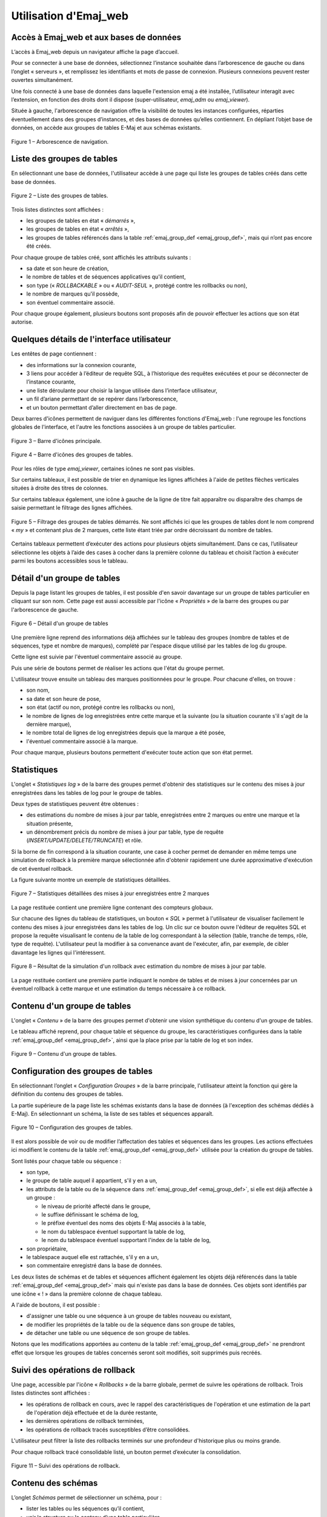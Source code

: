 Utilisation d'Emaj_web
======================

Accès à Emaj_web et aux bases de données
----------------------------------------

L’accès à Emaj_web depuis un navigateur affiche la page d’accueil.

Pour se connecter à une base de données, sélectionnez l’instance souhaitée dans l’arborescence de gauche ou dans l’onglet « serveurs », et remplissez les identifiants et mots de passe de connexion. Plusieurs connexions peuvent rester ouvertes simultanément.

Une fois connecté à une base de données dans laquelle l'extension emaj a été installée, l’utilisateur interagit avec l’extension, en fonction des droits dont il dispose (super-utilisateur, *emaj_adm* ou *emaj_viewer*).

Située à gauche, l'arborescence de navigation offre la visibilité de toutes les instances configurées, réparties éventuellement dans des groupes d’instances, et des bases de données qu’elles contiennent. En dépliant l’objet base de données, on accède aux groupes de tables E-Maj et aux schémas existants.

.. figure:: images/web01.png
	:align: center

	Figure 1 – Arborescence de navigation.


Liste des groupes de tables
---------------------------

En sélectionnant une base de données, l'utilisateur accède à une page qui liste les groupes de tables créés dans cette base de données.

.. figure:: images/web02.png
   :align: center

   Figure 2 – Liste des groupes de tables.

Trois listes distinctes sont affichées :

* les groupes de tables en état « *démarrés* »,
* les groupes de tables en état « *arrêtés* »,
* les groupes de tables référencés dans la table :ref:`emaj_group_def <emaj_group_def>`, mais qui n’ont pas encore été créés.

Pour chaque groupe de tables créé, sont affichés les attributs suivants :

* sa date et son heure de création,
* le nombre de tables et de séquences applicatives qu'il contient,
* son type (« *ROLLBACKABLE* » ou « *AUDIT-SEUL* », protégé contre les rollbacks ou non),
* le nombre de marques qu'il possède,
* son éventuel commentaire associé.

Pour chaque groupe également, plusieurs boutons sont proposés afin de pouvoir effectuer les actions que son état autorise.


Quelques détails de l'interface utilisateur
-------------------------------------------

Les entêtes de page contiennent :

* des informations sur la connexion courante,
* 3 liens pour accéder à l’éditeur de requête SQL, à l’historique des requêtes exécutées et pour se déconnecter de l’instance courante,
* une liste déroulante pour choisir la langue utilisée dans l’interface utilisateur,
* un fil d’ariane permettant de se repérer dans l’arborescence,
* et un bouton permettant d’aller directement en bas de page.

Deux barres d'icônes permettent de naviguer dans les différentes fonctions d'Emaj_web : l'une regroupe les fonctions globales de l'interface, et l'autre les fonctions associées à un groupe de tables particulier.

.. figure:: images/web03.png
   :align: center

   Figure 3 – Barre d'icônes principale.

.. figure:: images/web04.png
   :align: center

   Figure 4 – Barre d'icônes des groupes de tables.

Pour les rôles de type *emaj_viewer*, certaines icônes ne sont pas visibles.

Sur certains tableaux, il est possible de trier en dynamique les lignes affichées à l'aide de petites flèches verticales situées à droite des titres de colonnes. 

Sur certains tableaux également, une icône à gauche de la ligne de titre fait apparaître ou disparaître des champs de saisie permettant le filtrage des lignes affichées.

.. figure:: images/web05.png
   :align: center

   Figure 5 – Filtrage des groupes de tables démarrés. Ne sont affichés ici que les groupes de tables dont le nom comprend « *my* » et contenant plus de 2 marques, cette liste étant triée par ordre décroissant du nombre de tables.

Certains tableaux permettent d’exécuter des actions pour plusieurs objets simultanément. Dans ce cas, l’utilisateur sélectionne les objets à l’aide des cases à cocher dans la première colonne du tableau et choisit l’action à exécuter parmi les boutons accessibles sous le tableau.


Détail d'un groupe de tables
----------------------------

Depuis la page listant les groupes de tables, il est possible d'en savoir davantage sur un groupe de tables particulier en cliquant sur son nom. Cette page est aussi accessible par l'icône « *Propriétés* » de la barre des groupes ou par l'arborescence de gauche.

.. figure:: images/web06.png
   :align: center

   Figure 6 – Détail d'un groupe de tables

Une première ligne reprend des informations déjà affichées sur le tableau des groupes (nombre de tables et de séquences, type et nombre de marques), complété par l'espace disque utilisé par les tables de log du groupe.

Cette ligne est suivie par l'éventuel commentaire associé au groupe.
 
Puis une série de boutons permet de réaliser les actions que l'état du groupe permet.

L'utilisateur trouve ensuite un tableau des marques positionnées pour le groupe. Pour chacune d'elles, on trouve :

* son nom,
* sa date et son heure de pose,
* son état (actif ou non, protégé contre les rollbacks ou non),
* le nombre de lignes de log enregistrées entre cette marque et la suivante (ou la situation courante s'il s'agit de la dernière marque),
* le nombre total de lignes de log enregistrées depuis que la marque a été posée,
* l'éventuel commentaire associé à la marque.

Pour chaque marque, plusieurs boutons permettent d'exécuter toute action que son état permet.

Statistiques
------------

L'onglet « *Statistiques log* » de la barre des groupes permet d'obtenir des statistiques sur le contenu des mises à jour enregistrées dans les tables de log pour le groupe de tables.

Deux types de statistiques peuvent être obtenues :

* des estimations du nombre de mises à jour par table, enregistrées entre 2 marques ou entre une marque et la situation présente,
* un dénombrement précis du nombre de mises à jour par table, type de requête (*INSERT/UPDATE/DELETE/TRUNCATE*) et rôle.

Si la borne de fin correspond à la situation courante, une case à cocher permet de demander en même temps une simulation de rollback à la première marque sélectionnée afin d'obtenir rapidement une durée approximative d'exécution de cet éventuel rollback.

La figure suivante montre un exemple de statistiques détaillées.

.. figure:: images/web07.png
   :align: center

   Figure 7 – Statistiques détaillées des mises à jour enregistrées entre 2 marques

La page restituée contient une première ligne contenant des compteurs globaux.

Sur chacune des lignes du tableau de statistiques, un bouton « *SQL* » permet à l'utilisateur de visualiser facilement le contenu des mises à jour enregistrées dans les tables de log. Un clic sur ce bouton ouvre l'éditeur de requêtes SQL et propose la requête visualisant le contenu de la table de log correspondant à la sélection (table, tranche de temps, rôle, type de requête). L'utilisateur peut la modifier à sa convenance avant de l'exécuter, afin, par exemple, de cibler davantage les lignes qui l'intéressent.

.. figure:: images/web08.png
   :align: center

   Figure 8 – Résultat de la simulation d'un rollback avec estimation du nombre de mises à jour par table.

La page restituée contient une première partie indiquant le nombre de tables et de mises à jour concernées par un éventuel rollback à cette marque et une estimation du temps nécessaire à ce rollback.

Contenu d'un groupe de tables
-----------------------------

L'onglet « *Contenu* » de la barre des groupes permet d'obtenir une vision synthétique du contenu d'un groupe de tables.

Le tableau affiché reprend, pour chaque table et séquence du groupe, les caractéristiques configurées dans la table :ref:`emaj_group_def <emaj_group_def>`, ainsi que la place prise par la table de log et son index.

.. figure:: images/web09.png
   :align: center

   Figure 9 – Contenu d'un groupe de tables.


Configuration des groupes de tables
-----------------------------------

En sélectionnant l’onglet « *Configuration Groupes* » de la barre principale, l'utilisateur atteint la fonction qui gère la définition du contenu des groupes de tables.

La partie supérieure de la page liste les schémas existants dans la base de données (à l'exception des schémas dédiés à E-Maj). En sélectionnant un schéma, la liste de ses tables et séquences apparaît.

.. figure:: images/web10.png
   :align: center

   Figure 10 – Configuration des groupes de tables.

Il est alors possible de voir ou de modifier l’affectation des tables et séquences dans les groupes. Les actions effectuées ici modifient le contenu de la table :ref:`emaj_group_def <emaj_group_def>` utilisée pour la création du groupe de tables.

Sont listés pour chaque table ou séquence :

* son type,
* le groupe de table auquel il appartient, s'il y en a un,
* les attributs de la table ou de la séquence dans :ref:`emaj_group_def <emaj_group_def>`, si elle est déjà affectée à un groupe :

  * le niveau de priorité affecté dans le groupe,
  * le suffixe définissant le schéma de log,
  * le préfixe éventuel des noms des objets E-Maj associés à la table,
  * le nom du tablespace éventuel supportant la table de log,
  * le nom du tablespace éventuel supportant l'index de la table de log,

* son propriétaire,
* le tablespace auquel elle est rattachée, s'il y en a un,
* son commentaire enregistré dans la base de données.

Les deux listes de schémas et de tables et séquences affichent également les objets déjà référencés dans la table :ref:`emaj_group_def <emaj_group_def>` mais qui n'existe pas dans la base de données. Ces objets sont identifiés par une icône « ! » dans la première colonne de chaque tableau.

A l'aide de boutons, il est possible :

* d'assigner une table ou une séquence à un groupe de tables nouveau ou existant,
* de modifier les propriétés de la table ou de la séquence dans son groupe de tables,
* de détacher une table ou une séquence de son groupe de tables.

Notons que les modifications apportées au contenu de la table :ref:`emaj_group_def <emaj_group_def>` ne prendront effet que lorsque les groupes de tables concernés seront soit modifiés, soit supprimés puis recréés.


Suivi des opérations de rollback
--------------------------------

Une page, accessible par l'icône « *Rollbacks* » de la barre globale, permet de suivre les opérations de rollback. Trois listes distinctes sont affichées :

* les opérations de rollback en cours, avec le rappel des caractéristiques de l'opération et une estimation de la part de l'opération déjà effectuée et de la durée restante,
* les dernières opérations de rollback terminées,
* les opérations de rollback tracés susceptibles d’être consolidées.

L'utilisateur peut filtrer la liste des rollbacks terminés sur une profondeur d'historique plus ou moins grande.

Pour chaque rollback tracé consolidable listé, un bouton permet d’exécuter la consolidation.

.. figure:: images/web11.png
   :align: center

   Figure 11 – Suivi des opérations de rollback.


Contenu des schémas
-------------------

L’onglet *Schémas* permet de sélectionner un schéma, pour :

* lister les tables ou les séquences qu’il contient,
* voir la structure ou le contenu d’une table particulière,
* voir les propriétés d’une séquence particulière.


État de l'environnement E-Maj
-----------------------------

En sélectionnant l’onglet « *Envir. E-Maj* » de la barre principale, l'utilisateur accède à une synthèse de l'état de l'environnement E-Maj.

Sont d'abord restitués :

* les versions de PostgreSQL et d'E-Maj installées,
* la place disque occupée par E-Maj (tables de log, tables techniques et index associés) et la part que cela représente dans la taille globale de la base de données.

Puis l'intégrité de l'environnement est testé ; le résultat de l'exécution de la fonction :ref:`emaj_verify_all() <emaj_verify_all>` est affiché.

.. figure:: images/web12.png
   :align: center

   Figure 12 – État de l'environnement E-Maj 

